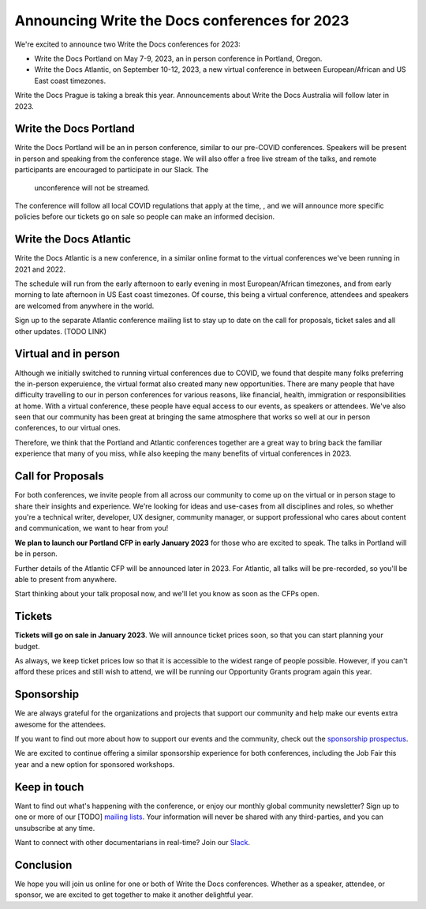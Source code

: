 .. post:: September 26, 2022
   :tags: portland-2023, prague, atlantic-2023, newsletter

Announcing Write the Docs conferences for 2023
==============================================

We're excited to announce two Write the Docs conferences for 2023:

* Write the Docs Portland on May 7-9, 2023, an in person conference in Portland, Oregon.
* Write the Docs Atlantic, on September 10-12, 2023, a new virtual conference
  in between European/African and US East coast timezones.

Write the Docs Prague is taking a break this year. Announcements about
Write the Docs Australia will follow later in 2023.

Write the Docs Portland
-----------------------

Write the Docs Portland will be an in person conference, similar to our
pre-COVID conferences. Speakers will be present in person and speaking
from the conference stage. We will also offer a free live stream of the talks, 
and remote participants are encouraged to participate in our Slack. The
 unconference will not be streamed.
 
The conference will follow all local COVID regulations that apply at the time, , 
and we will announce more specific policies before our tickets go on sale so people can make an informed decision.

Write the Docs Atlantic
-----------------------
Write the Docs Atlantic is a new conference, in a similar online format
to the virtual conferences we've been running in 2021 and 2022.

The schedule will run from the
early afternoon to early evening in most European/African timezones,
and from early morning to late afternoon in US East coast timezones.
Of course, this being a virtual conference, attendees and speakers
are welcomed from anywhere in the world.

Sign up to the separate Atlantic conference mailing list to stay
up to date on the call for proposals, ticket sales and all other updates. (TODO LINK)


Virtual and in person
---------------------
Although we initially switched to running virtual conferences due to COVID, we found
that despite many folks preferring the in-person experuience, the virtual format also created many new opportunities.
There are many people that have difficulty travelling
to our in person conferences for various reasons, like financial, health,
immigration or responsibilities at home.
With a virtual conference, these people have equal access to
our events, as speakers or attendees. We've also seen that our
community has been great at bringing the same atmosphere that works
so well at our in person conferences, to our virtual ones.

Therefore, we think that the Portland and Atlantic conferences together
are a great way to bring back the familiar experience that many of you miss,
while also keeping the many benefits of virtual conferences in 2023.

Call for Proposals
------------------
For both conferences, we invite people from all across our community to
come up on the virtual or in person stage to share their insights and experience.
We're looking for ideas and use-cases from all disciplines and roles,
so whether you're a technical writer, developer, UX designer, community manager,
or support professional who cares about content and communication, we want to hear from you!

**We plan to launch our Portland CFP in early January 2023** for those who are excited to speak.
The talks in Portland will be in person.

Further details of the Atlantic CFP will be announced later in 2023.
For Atlantic, all talks will be pre-recorded, so you'll be able to present from anywhere.

Start thinking about your talk proposal now, and we'll let you know as soon as the CFPs open.


Tickets
-------
**Tickets will go on sale in January 2023**.
We will announce ticket prices soon, so that you can start planning your budget.

As always, we keep ticket prices low so that it is accessible to the widest range
of people possible. However, if you can't afford these prices and still wish to attend,
we will be running our Opportunity Grants program again this year.

Sponsorship
-----------

We are always grateful for the organizations and projects that support our
community and help make our events extra awesome for the attendees.

If you want to find out more about how to support our events and the community,
check out the `sponsorship prospectus <https://www.writethedocs.org/conf/portland/2023/sponsors/prospectus/>`_.

We are excited to continue offering a similar sponsorship experience
for both conferences, including the Job Fair this year and a new option
for sponsored workshops.

Keep in touch
-------------

Want to find out what's happening with the conference, or enjoy our monthly global community newsletter?
Sign up to one or more of our [TODO] `mailing lists <https://www.writethedocs.org/conf/{{ shortcode }}/{{ year }}/mailing-list/>`_. Your information will never be shared with any third-parties, and you can unsubscribe at any time.

Want to connect with other documentarians in real-time?
Join our `Slack <https://www.writethedocs.org/slack/>`_.

Conclusion
----------

We hope you will join us online for one or both of Write the Docs conferences.
Whether as a speaker, attendee, or sponsor, we are excited to get together to make it another delightful year.
